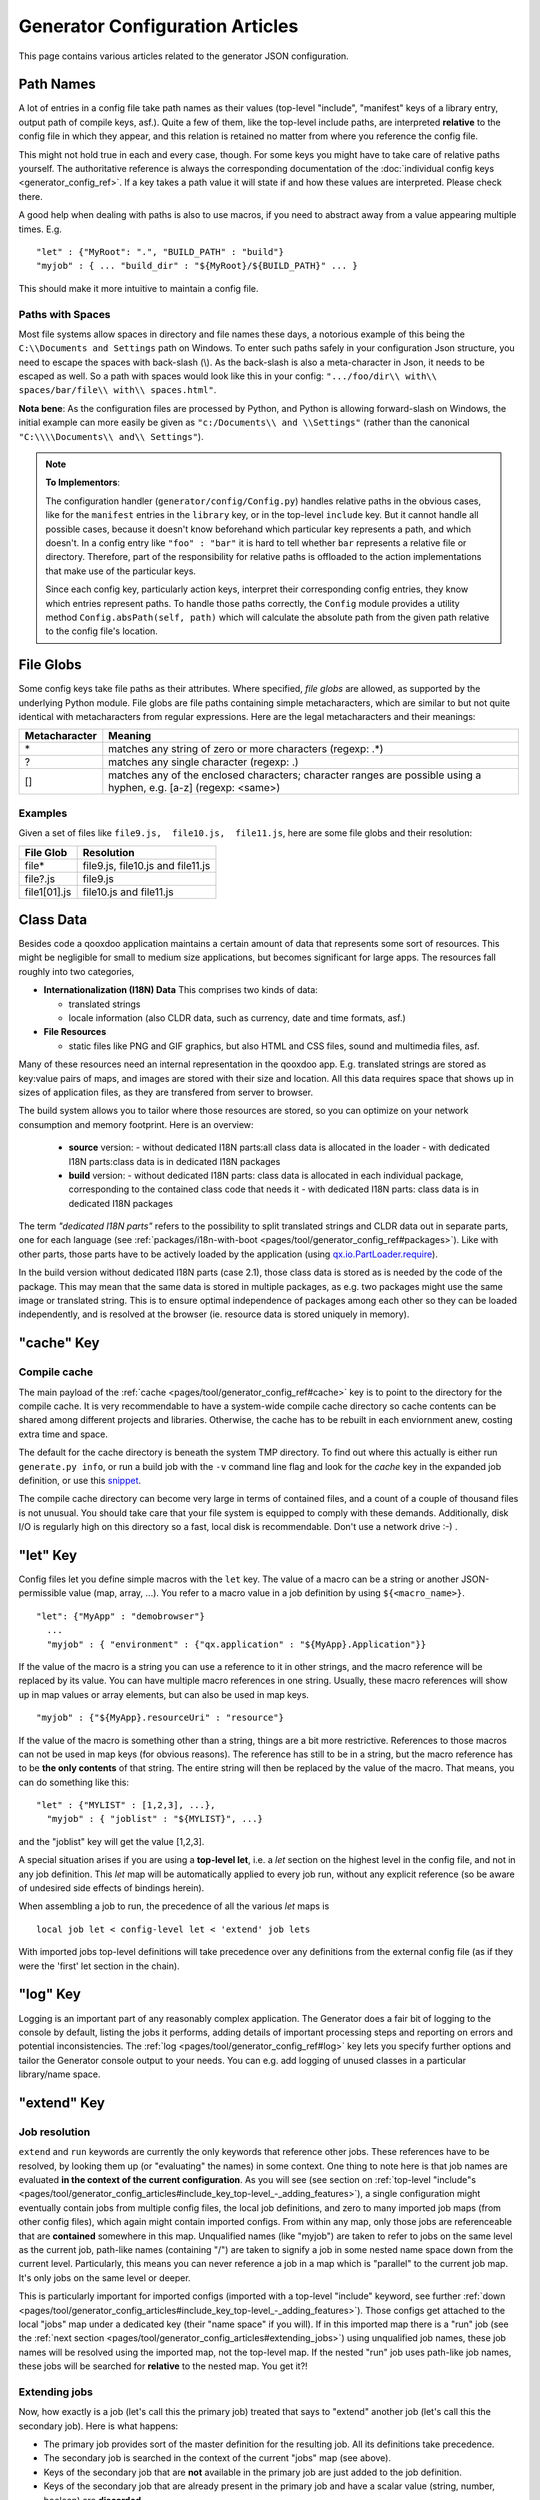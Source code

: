 .. _pages/tool/generator_config_articles#generator_configuration_articles:

Generator Configuration Articles
********************************

This page contains various articles related to the generator JSON configuration.

.. _pages/tool/generator_config_articles#path_names:

Path Names
==========

A lot of entries in a config file take path names as their values (top-level "include", "manifest" keys of a library entry, output path of compile keys, asf.).  Quite a few of them, like the top-level include paths, are interpreted **relative** to the config file in which they appear, and this relation is retained no matter from where you reference the config file. 

This might not hold true in each and every case, though. For some keys you might have to take care of relative paths yourself. The authoritative reference is always the corresponding documentation of the :doc:`individual config keys <generator_config_ref>`. If a key takes a path value it will state if and how these values are interpreted. Please check there.

A good help when dealing with paths is also to use macros, if you need to abstract away from a value appearing multiple times. E.g.

::

    "let" : {"MyRoot": ".", "BUILD_PATH" : "build"}
    "myjob" : { ... "build_dir" : "${MyRoot}/${BUILD_PATH}" ... }

This should make it more intuitive to maintain a config file.


.. _pages/tool/generator_config_articles#paths_with_spaces:

Paths with Spaces
-----------------

Most file systems allow spaces in directory and file names these days, a notorious example of this being the ``C:\\Documents and Settings`` path on Windows. To enter such paths safely in your configuration Json structure, you need to escape the spaces with back-slash (\\). As the back-slash is also a meta-character in Json, it needs to be escaped as well. So a path with spaces would look like this in your config: ``".../foo/dir\\ with\\ spaces/bar/file\\ with\\ spaces.html"``. 

**Nota bene**: As the configuration files are processed by Python, and Python is allowing forward-slash on Windows, the initial example can more easily be given as ``"c:/Documents\\ and \\Settings"`` (rather than the canonical ``"C:\\\\Documents\\ and\\ Settings"``).

.. note::

    **To Implementors**:

    The configuration handler (``generator/config/Config.py``) handles relative paths in the obvious cases, like for the ``manifest`` entries in the ``library`` key, or in the top-level ``include`` key. But it cannot handle all possible cases, because it doesn't know beforehand which particular key represents a path, and which doesn't. In a config entry like ``"foo" : "bar"`` it is hard to tell whether ``bar`` represents a relative file or directory. Therefore, part of the responsibility for relative paths is offloaded to the action implementations that make use of the particular keys.

    Since each config key, particularly action keys, interpret their corresponding config entries, they know which entries represent paths. To handle those paths correctly, the ``Config`` module provides a utility method ``Config.absPath(self, path)`` which will calculate the absolute path from the given path relative to the config file's location.


.. _pages/tool/generator_config_articles#file_globs:

File Globs
==========

Some config keys take file paths as their attributes. Where specified, *file globs* are allowed, as supported by the underlying Python module. File globs are file paths containing simple metacharacters, which are similar to but not quite identical with metacharacters from regular expressions. Here are the legal metacharacters and their meanings:

=================  ==================================================================================================================
 Metacharacter       Meaning                                                                                                           
=================  ==================================================================================================================
 \*                 matches any string of zero or more characters (regexp: .*)                                                         
 ?                  matches any single character (regexp: .)                                                                           
 []                 matches any of the enclosed characters; character ranges are possible using a hyphen, e.g. [a-z] (regexp: <same>)  
=================  ==================================================================================================================

.. _pages/tool/generator_config_articles#examples:

Examples
--------

Given a set of files like ``file9.js,  file10.js,  file11.js``, here are some file globs and their resolution:

==============  ====================================
File Glob        Resolution                           
==============  ====================================
 file*           file9.js,  file10.js and file11.js   
 file?.js        file9.js                             
 file1[01].js    file10.js and file11.js              
==============  ====================================

.. _pages/tool/generator_config_articles#class_data:

Class Data
==========

Besides code a qooxdoo application maintains a certain amount of data that represents some sort of resources. This might be negligible for small to medium size applications, but becomes significant for large apps. The resources fall roughly into two categories,

* **Internationalization (I18N) Data** This comprises two kinds of data:

  * translated strings
  * locale information (also CLDR data, such as currency, date and time formats, asf.)

* **File Resources**

  * static files like PNG and GIF graphics, but also HTML and CSS files, sound and multimedia files, asf.

Many of these resources need an internal representation in the qooxdoo app. E.g. translated strings are stored as key:value pairs of maps, and images are stored with their size and location. All this data requires space that shows up in  sizes of application files, as they are transfered from server to browser.

The build system allows you to tailor where those resources are stored, so you can optimize on your network consumption and memory footprint. Here is an overview:

  - **source** version:
    - without dedicated I18N parts:all class data is allocated in the loader
    - with dedicated I18N parts:class data is in dedicated I18N packages
  - **build** version:
    - without dedicated I18N parts: class data is allocated in each individual package, corresponding to the contained class code that needs it
    - with dedicated I18N parts: class data is in dedicated I18N packages

The term *"dedicated I18N parts"* refers to the possibility to split translated strings and CLDR data out in separate parts, one for each language (see :ref:`packages/i18n-with-boot <pages/tool/generator_config_ref#packages>`). Like with other parts, those parts have to be actively loaded by the application (using `qx.io.PartLoader.require <http://demo.qooxdoo.org/%{version}/apiviewer/#qx.io.PartLoader>`_).

In the build version without dedicated I18N parts (case 2.1), those class data is stored as is needed by the code of the package. This may mean that the same data is stored in multiple packages, as e.g. two packages might use the same image or translated string. This is to ensure optimal independence of packages among each other so they can be loaded independently, and is resolved at the browser (ie. resource data is stored uniquely in memory).

.. _pages/tool/generator_config_articles#cache_key:

"cache" Key
===========

.. _pages/tool/generator_config_articles#compile_cache:

Compile cache
-------------

The main payload of the :ref:`cache <pages/tool/generator_config_ref#cache>` key is to point to the directory for the compile cache. It is very recommendable to have a system-wide compile cache directory so cache contents can be shared among different projects and libraries. Otherwise, the cache has to be rebuilt in each enviornment anew, costing extra time and space.

The default for the cache directory is beneath the system TMP directory. To find out where this actually is either run ``generate.py info``, or run a build job with the ``-v`` command line flag and look for the *cache* key in the expanded job definition, or use this `snippet <http://qooxdoo.org/docu
mentation/general/snippets#finding_your_system-wide_tmp_directory>`__.

The compile cache directory can become very large in terms of contained files, and a count of a couple of thousand files is not unusual. You should take care that your file system is equipped to comply with these demands. Additionally, disk I/O is regularly high on this directory so a fast, local disk is recommendable. Don't use a network drive :-) .


.. _pages/tool/generator_config_articles#let_key:

"let" Key
=========

Config files let you define simple macros with the ``let`` key. The value of a macro can be a string or another JSON-permissible value (map, array, ...). You refer to a macro value in a job definition by using ``${<macro_name>}``. 

::

    "let": {"MyApp" : "demobrowser"}
      ...
      "myjob" : { "environment" : {"qx.application" : "${MyApp}.Application"}}

If the value of the macro is a string you can use a reference to it in other strings, and the macro reference will be replaced by its value. You can have multiple macro references in one string. Usually, these macro references will show up in map values or array elements, but can also be used in map keys.

::

    "myjob" : {"${MyApp}.resourceUri" : "resource"}

If the value of the macro is something other than a string, things are a bit more restrictive. References to those macros can not be used in map keys (for obvious reasons). The reference has still to be in a string, but the macro reference has to be **the only contents** of that string. The entire string will then be replaced by the value of the macro. That means, you can do something like this:

::

    "let" : {"MYLIST" : [1,2,3], ...},
      "myjob" : { "joblist" : "${MYLIST}", ...}

and the "joblist" key will get the value [1,2,3].

A special situation arises if you are using a **top-level let**, i.e. a *let* section on the highest level in the config file, and not in any job definition. This *let* map will be automatically applied to every job run, without any explicit reference (so be aware of undesired side effects of bindings herein). 

When assembling a job to run, the precedence of all the various *let* maps is 

::

    local job let < config-level let < 'extend' job lets

With imported jobs top-level definitions will take precedence over any definitions from the external config file (as if they were the 'first' let section in the chain).

.. _pages/tool/generator_config_articles#log_key:

"log" Key
=========

Logging is an important part of any reasonably complex application. The Generator does a fair bit of logging to the console by default, listing the jobs it performs, adding details of important processing steps and reporting on errors and potential inconsistencies. The :ref:`log <pages/tool/generator_config_ref#log>` key lets you specify further options and tailor the Generator console output to your needs. You can e.g. add logging of unused classes in a  particular library/name space.

.. _pages/tool/generator_config_articles#extend_key:

"extend" Key
============

.. _pages/tool/generator_config_articles#job_resolution:

Job resolution
--------------

``extend`` and ``run`` keywords are currently the only keywords that reference other jobs. These references have to be resolved, by looking them up (or "evaluating" the names) in some context. One thing to note here is that job names are evaluated **in the context of the current configuration**. As you will see (see section on :ref:`top-level "include"s <pages/tool/generator_config_articles#include_key_top-level_-_adding_features>`), a single configuration might eventually contain jobs from multiple config files, the local job definitions, and zero to many imported job maps (from other config files), which again might contain imported configs. From within any map, only those jobs are referenceable that are **contained** somewhere in this map. Unqualified names (like "myjob") are taken to refer to jobs on the same level as the current job, path-like names (containing "/") are taken to signify a job in some nested name space down from the current level. Particularly, this means you can never reference a job in a map which is "parallel" to the current job map. It's only jobs on the same level or deeper.

This is particularly important for imported configs (imported with a top-level "include" keyword, see further :ref:`down <pages/tool/generator_config_articles#include_key_top-level_-_adding_features>`). Those configs get attached to the local "jobs" map under a dedicated key (their "name space" if you will). If in this imported map there is a "run" job (see the :ref:`next section <pages/tool/generator_config_articles#extending_jobs>`) using unqualified job names, these job names will be resolved using the imported map, not the top-level map. If the nested "run" job uses path-like job names, these jobs will be searched for **relative** to the nested map. You get it?!

.. _pages/tool/generator_config_articles#extending_jobs:

Extending jobs
--------------

Now, how exactly is a job (let's call this the primary job) treated that says to "extend" another job (let's call this the secondary job). Here is what happens:

* The primary job provides sort of the master definition for the resulting job. All its definitions take precedence.
* The secondary job is searched in the context of the current "jobs" map (see above).
* Keys of the secondary job that are **not** available in the primary job are just added to the job definition.
* Keys of the secondary job that are already present in the primary job and have a scalar value (string, number, boolean) are **discarded**.
* Keys of the secondary job that are already present in the primary job and have a list or map value are **merged**. The extending rules are applied on the element level recursively, i.e. scalar elements are blocked, new elements are added, composed element are merged. That means, those keys accumulate all their inner keys over all jobs in the transitive hull of all extend jobs of the primary job.
* There is a way of **preventing** this kind of merge behaviour: If you prefix a job key with an equal sign (``=``) no subsequent merging will be done on this key. That means all following jobs that are merged into the current will not be able to alter the value of this key any more.
* Obviously, each secondary job is extended itself **before** being processed in this way, so it brings in its own full definition. As stated before it is important to note that this extending is done in the secondary job's **own** context, which is not necessarily the context of the primary job.
* If there are more than one job in the "extend" list, the process is re-applied **iteratively** with all the remaining jobs in the list. This also means that the list of secondary jobs defines a precedence list: Settings in jobs earlier in the list take precedence over those coming later, so order matters.

Important to note here: **Macro evaluation** takes place only **after** all extending has been done. That is, macros are applied to the fully extended job, making all macro definitions available that have accumulated along the way, with a 'left-to-right' precedence (macro definitions in the primary job take precedence over definitions in secondary jobs, and within the list of secondary jobs, earlier jobs win over subsequent). But in contrast to job names that also means that macros are explicitly **not** evaluated in the original context of the job. This makes it possible to tweak a job definition for a new environment, but can also lead to surprises if you wanted to have some substitution taking place in the original config file, and realize it doesn't.

.. _pages/tool/generator_config_articles#job_shadowing_and_partial_overriding:

Job Shadowing and Partial Overriding
------------------------------------

Additionally to the above described features, with the configuration system you can

* create jobs in your local configuration with *same names* as those imported from another configuration file. The local job will take precedence and "shadow" the imported job; the imported job gets automatically added to the local job's ``extend`` list.
* extend one job by another by only *partially specifying* job features. The extending job can specify only the specific parts it wants to re-define. The jobs will then be merged as described above, giving precedence to local definitions of simple data types and combining complex values (list and maps); in the case of maps this is a deep merging process. Here is a sample of overriding an imported job (``build-script``), only specifying a single setting, and relying on the rest to be provided by the imported job of same name::

      "build-script" : {
        "compile-options" : {
          "code" : {
            "format" : true
          }
        }
      }

You can again use ``=`` to control the merging:

* *selectively block* merging of features by using ``=`` in front of the key name, like::

    ...
      {
        "=open-curly" : ...,
        ...
      }
    ...

* override an imported job *entirely* by guarding the local job with ``=`` like::

    "jobs" : {
      "=build-script" : {...},
      ...
    }

.. _pages/tool/generator_config_articles#run_key:

"run" Key
=========

"run" jobs are jobs that bear the ``run`` keyword. Since these are kind of meta jobs and ment to invoke a sequence of other jobs, they have special semantics. When a ``run`` keyword is encountered in a job, for each sub-job in the "run" list a new job is generated (so called *synthetic jobs*, since they are not from the textual config files). For each of those new jobs, a job name is auto-generated using the initial job's name as a prefix. As for the contents, the initial job's definition is used as a template for the new job. The ``extend`` key is set to the name of the current sub-job (it is assumed that the initial job has been expanded before), so the settings of the sub-job will eventually be included, and the "run" key is removed. All other settings from the initial job remain unaffected. This means that all sub-jobs "inherit" the settings of the initial job (This is significant when sub-jobs evaluate the same key, and maybe do so in a different manner).

In the overall queue of jobs to be performed, the initial job is replaced by the list of new jobs just generated. This process is repeated until there are no more "run" jobs in the job queue, and none with unresolved "extend"s.

.. _pages/tool/generator_config_articles#asset-let_key:

"asset-let" Key
===============

.. index:: compiler hint

The ``asset-let`` key is basically a :ref:`macro <pages/tool/generator_config_articles#let_key>` definition for ``#asset`` compiler hints, but with a special semantics. Keys defined in the "asset-let" map will be looked for in *#asset* hints in source files. Like with macros, references have to be in curly braces and prefixed with ``$``. So a "asset-let" entry in the config might look like this:

::

    "asset-let" :
      {
        "qx.icontheme" : ["Tango", "Oxygen"],
        "mySizes" : ["16", "32"]
      }

and a corresponding *#asset* hint might use it as:

::

    #asset(qx/icon/${qx.icontheme}/${mySizes}/*)

The values of these macros are lists, and each reference will be expanded into all possible values with all possible combinations. So the above asset declaration would essentially be expanded into:

::

    #asset(qx/icon/Tango/16/*)
    #asset(qx/icon/Tango/32/*)
    #asset(qx/icon/Oxygen/16/*)
    #asset(qx/icon/Oxygen/32/*)

.. _pages/tool/generator_config_articles#library_key_and_manifest_files:

"library" Key and Manifest Files
================================

The :ref:`pages/tool/generator_config_ref#library` key of a configuration holds information about source locations that will be considered in a job (much like the CLASSPATH in Java). Each element specifies one such library. The term "library" is meant here in the broadest sense; everything that has a qooxdoo application structure with a *Manifest.json* file can be considered a library in this context. This includes applications like the Showcase or the Feedreader, add-ins like the Testrunner or the Apiviewer, contribs from the qooxdoo-contrib repository, or of course the qooxdoo framework library itself. The main purpose of any *library* entry in the configuration is to provide the path to the library's "Manifest" file.

.. _pages/tool/generator_config_articles#manifest_files:

Manifest files
--------------

Manifest files serve to provide meta information for a library in a structured way. Their syntax is again JSON, and part of them is read by the generator, particularly the ``provides`` section. See :doc:`here </pages/getting_started/manifest>` for more information about manifest files.

.. _pages/tool/generator_config_articles#contrib_libraries:

Contrib libraries
-----------------

Contributions can be included in a configuration like any other libraries: You add an appropriate entry in the ``library`` array of your configuration. Like other libraries, the contribution must provide a :doc:`Manifest.json </pages/getting_started/manifest>` file with appropriate contents.

If the contribution resides on your local file system, there is actually no difference to any other library. Specify the relative path to its Manifest file and you're basically set. The really new part comes when the contribution resides online, in the `qooxdoo-contrib <http://qooxdoo.org/contrib>`_ repository. Then you use a special syntax to specify the location of the Manifest file. It is URL-like with a ``contrib`` scheme and will usually look like this:

::

    contrib://<ContributionName>/<Version>/<ManifestFile>

The contribution source tree will then be downloaded from the repository, the generator will adjust to the local path, and the contribution is then used just like a local library. A consideration that comes into play here is where the files are placed locally. The default location is a subdirectory from your cache path named ``downloads``. You can modify this through the *downloads* attribute of the :ref:`pages/tool/generator_config_ref#cache` key in your config.

So, for example an entry for the "trunk" version of the "Dialog" contribution would look like this:

::

    {
      "manifest" : "contrib://Dialog/trunk/Manifest.json"
    }

You will rarely need to set the ``uri`` attribute of a library entry. This is only necessary if the relative path to the library (which is automatically calculated) does not represent a valid URL path when running the **source** version of the final app. (This can be the case if your try to run the source version from a web server that requires you to set up different document roots). It is not relevant for the *build* version of your app, as here all resources from the various libraries are collected under a common directory. For more on URI handling, see the next section.


"contrib://" URIs and Internet Access
^^^^^^^^^^^^^^^^^^^^^^^^^^^^^^^^^^^^^^^^^^^

As contrib libraries are downloaded from an online repository, you need Internet access to use them. Here are some tips on how to address offline usage and Internet proxies.


Avoiding Online Access
++++++++++++++++++++++

If you need to work with a contrib offline, it is best to download it to your hard disk, and then use it like any local qooxdoo library. Sourceforge offers the "ViewVC" online repository browser, so you can browse the contrib online, e.g.

::

  http://qooxdoo-contrib.svn.sourceforge.net/viewvc/qooxdoo-contrib/trunk/qooxdoo-contrib/Dialog/

Browse to the desired contrib version, like *trunk*, and hit the *"Download GNU tarball"* link. This will download an archive of this part of the repository tree. Unpack it to a local directory, and enter the relative path to it in the corresponding *manifest* config entry. Now you are using the contrib like a local library.

The only thing you are missing this way is the automatic online check for updates, where a newer version of the contrib would be detected and downloaded. You need to do this by hand, re-checking the repository when you can, and re-downloading a newer version if you find one.


Accessing Online from behind a Proxy
++++++++++++++++++++++++++++++++++++

If you are sitting behind a proxy, here is what you can do. The generator uses the *urllib* module of Python to access web-based resources. This module honors proxies:

* It checks for a *http_proxy* environment variable in the shell running the generator. On Bash-like shells you can set it like this::

    http_proxy="http://www.someproxy.com:3128"; export http_proxy

* If there is no such shell setting on Windows, the registry is queried for the Internet Options.
* On MacOS, the Internet Config is queried in this case.
* See the `module documentation <http://docs.python.org/release/2.5.4/lib/module-urllib.html>`__ for more details.


.. _pages/tool/generator_config_articles#uri_handling:

URI handling
------------

URIs are used in a qooxdoo application to refer from one part to other parts like resources. There are places within the generator configuration where you can specify *uri* parameters. What they mean and how this all connects is explained in this section.

.. _pages/tool/generator_config_articles#where_uris_are_used:

Where URIs are used
^^^^^^^^^^^^^^^^^^^

The first important thing to note is:

.. note::

    All URI handling within qooxdoo is related to libraries.

Within qooxdoo the :ref:`library <pages/tool/generator_config_articles#library_key_and_manifest_files>` is a fundamental concept, and libraries in this sense contain all the things you are able to include in the final Web application, such as
class files (.js),
graphics (.gif, .png, ...),
static HTML pages (.htm, .html),
style sheets (.css),
and translation files (.po).

But not all of the above resource types are actually referenced through URIs in the application. Among those that are you find in the **source** version:

* references to class files
* references to graphics
* references to static HTML
* references to style sheet files

The **build** version uses a different approach, since it strives to be a self-contained Web application that has no outgoing references. Therefore, all necessary resources are copied over to the build directory tree. Having said that, URIs are still used in the build version, yet these are only references confined to the build directory tree:

  * JS class code is put into the (probably various) output files of the generator run (what you typically find under the *build/script* path). The bootstrap file references the others with relative URIs.
  * Graphics and other resources are referenced with relative URIs from the compiled scripts. Those resources are typically found under the *build/resource* path.
  * Translation strings and CLDR information can be directly included in the generated files (where they need not be referenced through URIs), or be put in separate files (where they have to be referenced).

So, in summary, in the *build* version some references might be resolved by directly including the specific information, while the remaining references are usually confined to the build directory tree. That is why you can just pack it up and copy it to your web server for deployment. The *source* version is normally used directly off of  the file system, and employs relative URIs to reference all necessary files. Only in cases where you e.g. need to include interaction with a backend you will want to run the source version from a web server environment. For those cases the following details will be especially interesting. Others might want to skip the remainder of this section for now.

Although the scope and relevance of URIs vary between *source* and *build* versions, the underlying mechanisms are the same in both cases, with the special twist that when creating the *build* version there is only a single "library" considered, the build tree itself, which suffices to get all the URIs out fine. These mechanisms  are described next.

.. _pages/tool/generator_config_articles#construction_of_uris_through_the_generator:

Construction of URIs through the Generator
^^^^^^^^^^^^^^^^^^^^^^^^^^^^^^^^^^^^^^^^^^

So how does the generator create all of those URIs in the final application code? All those URIs are constructed through the following three components:

::

    to_libraryroot [1]  + library_internal_path [2] + resource_path [3]


So for example a graphics file in the qooxdoo framework might get referenced using the following components 

* [1] *"../../qooxdoo-%{version}-sdk/framework/"* 
* [2] *"source/resource/"*
* [3] *"qx/static/blank.gif"*

to produce the final URI 
*"../../qooxdoo-%{version}-sdk/framework/source/resource/qx/static/ blank.gif"*.

These general parts have the following meaning:

* **[1]** : URI path to the library root (as will be valid when running the app in the browser). If you specify the :ref:`uri <pages/tool/generator_config_ref#library>` parameter of the library's entry in your config, this is what gets used here.
* **[2]** : Path segment within the specific library. This is taken from the library's :doc:`Manifest.json </pages/getting_started/manifest>`. The consumer of the library has no influence on it.
* **[3]** : Path segment leading to the specific resource. This is the path of the resource as found under the library's resource directory.

.. _pages/tool/generator_config_articles#library_base_uris_in_the_source_version:

Library base URIs in the Source version
^^^^^^^^^^^^^^^^^^^^^^^^^^^^^^^^^^^^^^^

Part *[1]* is exactly what you specify with the *uri* subkey of an entry in the *library* key list. All *source* jobs of the generator using this library will be using this URI prefix to reference resources of that library. (This is usually fine, as long as you don't have different autonomous parts in your application using the same library from different directories; see also further down).

If you don't specifying the *uri* key with your libraries (which is usually the case), the generator will calculate a value for *[1]*, using the following information:

::

    applicationroot_to_configdir [1.1] + configdir_to_libraryroot [1.2]

The parts have the following meaning:

* **[1.1]** : Path from the Web application's root to the configuration file's directory; this information is derived from the *paths/app-root* key of the :ref:`pages/tool/generator_config_ref#compile-options` config key.
* **[1.2]** : Path from the configuration file's directory to the root directory of the library (the one containing the *Manifest.json* file); this information is immediately available from the library's :ref:`manifest <pages/tool/generator_config_ref#library>` key.

For the **build** version, dedicated keys :ref:`uris/script <pages/tool/generator_config_ref#compile-options>` and  :ref:`uris/resource <pages/tool/generator_config_ref#compile-options>` are available (as there is virtually only one "library"). The values of both keys cover the scope of components [1] + [2] in the first figure.

Since [1.2] is always known (otherwise the whole library would not be found), only [1.1] has to be given in the config. The properties of this approach, compared to specifying just [1], are:

* *The application root can be specified individually for each compile job.* This means you could have more than one application root in your project, e.g. when your main application offers an iframe, into which another application from the same project is loaded; qooxdoo's `Demobrowser <http://demo.qooxdoo.org/%{version}/demobrowser>`_ application takes advantage of exactly this.

* *Relative file system paths have to match with relative URIs in the running application.* So this approach won't work if e.g the relative path from your config directory to the library makes no sense when the app is run from a web server.

From the above discussion, there is one important point to take away, in order to create working URIs in your application:

.. note::

    The generator needs either the library's *uri* parameter ([1]) or the URI-relevant keys in the compile keys ([1.1])  in the config.

While either are optional in their respective contexts, it is mandatory to have at least *one* of them for the URI generation to work. Mind though, that qooxdoo provides sensible defaults for the URIs in compile keys.

.. _pages/tool/generator_config_articles#overriding_the_uri_settings_of_libraries:

Overriding the 'uri' settings of libraries
^^^^^^^^^^^^^^^^^^^^^^^^^^^^^^^^^^^^^^^^^^

Libraries you specify in your own config (with the :ref:`library <pages/tool/generator_config_ref#library>` key) are in your hand, and you can provide ``uri`` parameters as you see fit. If you want to tweak the *uri* setting of a library entry that is added by including another config file (e.g. the default *application.json*), you simply re-define the library entry of that particular library locally. The generator will realize that both entries refer to the same library, and your local settings will take precedence.


Specifying a "library" key in your config.json
------------------------------------------------

You can specify ``library`` keys in your own config in these ways:

* You either define a local job which either shaddows or "extends" an imported job, and provide this local job with a ``library`` key. Or,
* You define a local ``"libraries"`` job and provide it with a ``library`` key. This job will be used automatically by most of the standard jobs (source, build, etc.), and thus your listed libraries will be used in multiple jobs (not just one as above).

.. _pages/tool/generator_config_articles#packages_key:

"packages" Key
==============

For a general introduction to parts and packages see this separate :doc:`document </pages/development/parts_overview>`. Following here is more information on the specifics of some sub-keys of the :ref:`pages/tool/generator_config_ref#packages` config key.

.. _pages/tool/generator_config_articles#parts/<part_name>/include:

parts/<part_name>/include
-------------------------

The way the part system is currently implemented has some caveats in the way *parts/\*/include* keys and the general :ref:`pages/tool/generator_config_ref#include` key interact:

a) The general *include* key provides the "master list" of classes for the given application. This master list is extended with all their recursive dependencies. All classes given in a part's *include*, including all their dependencies, are checked against this list. If any of those classes is not in the master list, it will not be included in the final app.

   Therefore, you cannot include classes in parts that are not covered by the  general *include* key. If you want to use e.g. *qx.bom.\** in a part, you have to  add ``"qx.bom.*"`` to the general *include* list. Otherwise, only classes within  *qx.bom.\** that actually derive from the general include key will be actually  included, and the rest will be discarded. Motto:

   *"The general include key is a filter for all classes in parts."*

b) Any class that is in the master list that is never listed in one of the  parts, either directly or as dependency, will not be included in the app. That  means you have to **actively** make sure that all classes from the general *include* get - directly or indirectly - referenced in one of the parts, or they  will not be in the final app. Motto:

   *"The parts' include keys are a filter for all classes in the general include  key."*

   Or, to put both aspects in a single statement: The classes in the final app are  exactly those in the **intersection** of the classes referenced through the general *include* key and all the classes referenced by the *include* keys of the parts. Currently, the application developer has to make sure that they match, ie. that the classes specified through the parts together sum up to the global class list!

   There is another caveat that concerns the relation between *include*'s of  different parts:

c) Any class that is listed in a part's *include* (file globs expanded) will  not be included in another part. - But this also means that if two parts list  the same class, it won't be included in either of them!

   This is e.g. the case in a sample application, where the *boot* part lists *qx.bom.client.Engine* and the *core* part lists *qx.bom.\** which also expands to *qx.bom.client.Engine* eventually. That's the reason why *qx.bom.client.Engine* would not be contained in either of those parts, and hence would not be contained in the final application at all.

.. _pages/tool/generator_config_articles#i18n-with-boot:

i18n-as-parts
--------------

Setting this sub-key to *true* will result in I18N information (translations, CLDR data, ...) being put in their own separate parts. The utility of this is:

* The code packages get smaller, which allows for faster application startup.
* Data is not loaded for *all* configured locales when a package is loaded (which is usually not necessary, as you are mostly interested in a single locale across all packages). Rather, you can handle I18N data more individually.

Here are the details:

* By default, I18N data, i.e. translations from the .po files and CLDR data, is integrated as Javascript data with the application packages (either as part of the first .js file of a package, or in its own .js file). This package-specific data will encompass the data for all configured locales needed in this package (Think: Data cumulated by package).
* Setting *packages/i18n-as-parts: true* removes this data from the packages. Rather, data for *each individual locale* (en, en_US, de, de_DE, ...) will be collated in a dedicated *part*, the part name being that of the respective language code (Think: Data cumulated by locale). As usual, each part is made up of packages. In the case of an I18N part, these are the corresponding data package plus fall-back packages for key lookup (e.g. ["C", "en", "en_US"] for the part *en_US*). Each package is a normal qooxdoo package with only the data section, and without the code section.

So far, so good. With the config key set to *true*, this is the point where the application developer has to take over. The application will not load the I18N parts by itself. You have to do it using the usual part loading API (e.g. ``qx.io.PartLoader.require(["en_US"])``). You might want to do that early in the application run cycle, e.g. during application start-up and before the first translatable string or localizable data is to be displayed. After loading the part, the corresponding locale is ready to be used in the normal way in your application. The `Feedreader <http://demo.qooxdoo.org/%{version}/feedreader>`_ application uses this technique to load a different I18N part when the language is changed in its *Preferences* dialog.

.. _pages/tool/generator_config_articles#include_key_top-level_-_adding_features:

"include" Key (top-level) - Adding Features
===========================================

Within qooxdoo there are a couple of features that are not so much applications although they share a lot of the classical application structure. The APIViewer and TestRunner are good examples for those. (In the recent repository re-org, they have been filed under *component* correspondingly). They are applications but receive their actual meaning from other applications: An APIViewer in the form of class documentation it presents, the TestRunner in the form of providing an environment to other application's test classes. On their own, both applications are "empty", and the goal is it to use them in the context of another, self-contained application. The old build system supported make targets like 'api' and 'test' to that end.

While you can always include other applications' *classes* in your project (by adding an entry for them to the :ref:`library <pages/tool/generator_config_ref#library>` key of your config), you wouldn't want to repeat all the necessary job entries to actually build this external app in your environment. So the issue here is not to re-use classes, but *jobs*.

.. _pages/tool/generator_config_articles#re-using_jobs:

Re-using jobs
-------------

So, the general issue we want to solve is to import entire job definitions in our local configuration. The next step is then to make them work in the local environment (e.g. classes have to be compiled and resources be copied to local folders). This concepts is fairly general and scales from small jobs (where you just keep their definition centrally, in order to use them in multiple places) to really big jobs (like e.g. creating a customized build version of the Apiviewer in your local project).

Practically, there are two steps involved in using external jobs:

#. You have to :ref:`include <pages/tool/generator_config_ref#include_top-level>` the external configuration file that contains the relevant job definitions. Do so will result in the external jobs being added to the list of jobs of your local configuration. E.g. you can use ::

    generator.py ?

   to get a list of all available jobs; the external jobs will be among this list.
#. There are now two way to utilize these jobs:

  * You can either invoke them directly from the command line, passing them as arguments to the generator.
  * Or you define local jobs that :ref:`extend <pages/tool/generator_config_ref#extend>` them.

In the former case the only way to influence the behaviour of the external job is through macros: The external job has to parameterize its workings with macro references, you have to know them and provide values for them that are suitable for your environment (A typical example would be output paths that you need to customize). Your values will take precendence over any values that might be defined in the external config. But this also means you will have to know the job, know the macros it uses, provide values for them (e.g. in the global :ref:`let <pages/tool/generator_config_ref#let_top-level>` of your config), resolve conflicts if other jobs happen to use the same macros, and so forth. 

In the latter case, you have more control over the settings of the external job that you are actually using. Here as well, you can provide macro definitions that parameterize the behaviour of the job you are extending. But you can also supply more job keys that will either shaddow the keys of the same name in the external job, or will be extended by them. In any case you will have more control over the effects of the external job.

Add-ins use exactly these mechanisms to provide their functionality to other applications (in the sense as 'make test' or 'make api' did it in the old system). Consequently, to support this in the new system, the add-in applications (or more precisely: their job configuration) have to expose certain keys and use certain macros that can both be overridden by the using application. The next sections describe these build interfaces for the various add-in apps. But first more practical detail about the outlined ...

.. _pages/tool/generator_config_articles#add-in_protocol:

Add-In Protocol
---------------

In order to include an add-in feature in an existing app, you first have to ``include`` its job config. On the top-level of the config map, e.g. specify to include the Apiviewer config:

::

    "include" : [{"path": "../apiviewer/config.json"}]

The include key on this level takes an array of maps. Each map specifies one configuration file to include. The only mandator key therein is the file path to the external config file (see :ref:`here <pages/tool/generator_config_ref#include_top-level>` for all the gory details). A config can only include what the external config is willing to :ref:`export <pages/tool/generator_config_ref#export>`. Among those jobs the importing config can select (through the ``import`` key) or reject (through the ``block`` key) certain jobs. The resulting list of external job definitions will be added to the local jobs map.

If you want to fine-tune the behaviour of such an imported job, you define a local job that extends it. Imported jobs are referenced like any job in the current config, either by their plain name (the default), or, if you specify the ``as`` key in the include, by a composite name ``<as_value>::<original_name>``. Suppose you used an ``"as" : "apiconf"`` in your include, and you wanted to extend the Apiviewer's ``build-script`` job, this could look like this:

::

    "myapi-script" :
    {
      "extend" : ["apiconf::build-script"]
      ...
    }

As a third step, the local job will usually have to provide additional information for the external job to succeed. Which exactly these are depends on the add-in (and should eventually be documented there). See the section specific to the :ref:`APIViewer <pages/tool/generator_config_articles#api_viewer>` for a concrete example.

.. _pages/tool/generator_config_articles#api_viewer:

API Viewer
----------

For brevity, let's jump right in into a config fragment that has all necessary ingredients. These are explained in more detail afterwards.

::

    {
      "include" : [{"as" : "apiconf", "path" : "../apiviewer/config.json"}],
      "jobs" : {
        "myapi" : {
            "extend" : ["apiconf::build"],
            "let" : {
                "ROOT"  :  "../apiviewer",
                "BUILD_PATH" : "./api",
                "API_INCLUDE" : ["qx.*", "myapp.*"],
                "API_EXCLUDE" : ["myapp.tests.*"]
                },
            "library" : { ... },
            "environment" : {
                "myapp.resourceUri" : "./resource"
                }
            }
        }
    }

The ``myapi`` job extends the ``build`` job of APIViewer's job config. This "build" job is itself a run job, i.e. it will be expanded in so many individual jobs as its ``run`` key lists. All those jobs will get the "myapi" job as a context into which they are expanded, so all other settings in "myapi" will be effective in those jobs.

In the ``let`` key, the ROOT, BUILD_PATH, API_INCLUDE and API_EXCLUDE macros of the APIViewer config are overridden. This ensures the APIViewer classes are found, can be processed, and the resulting script is put into a local directory. Furthermore, the right classes are included in the documentation data.

The ``library`` key has to at least add the entry for the current application, since this is relevant for the generation of the api documentation for the local classes.

So in short, the ``ROOT``, ``BUILD_PATH``, ``API_INCLUDE`` and ``API_EXCLUDE`` macros define the interface between the apiviewer's "run" job and the local config.

.. _pages/tool/generator_config_articles#optimize_key:

"optimize" Key
==============

The *optimize* key is a subkey of the :ref:`compile-options key<pages/tool/generator_config_ref#compile-options>`. It allows you to tailor the forms of code optimization that is applied to the Javascript code when the *build* version is created. The best way to set this key is by setting the :doc:`OPTIMIZE macro </pages/tool/generator_config_macros>` in your config's global *let* section. The individual optimization categories are described in their own :doc:`manual section </pages/tool/generator_optimizations>`.


.. _pages/tool/generator_config_articles#environment_key:

"environment" Key
=================

Variant-specific Builds
-----------------------

The *environment* configuration key allows you to create different variants from the same code base. Variants enable the selection and removal of code from the build version. A variant is a concrete build of your application with a specific set of environment values "wired in". Code not covered by this set of values is removed, so the resulting script code is leaner. We call this code *variant-optimized*. But as a consequence, such a variant usually cannot handle situations where other values of the same environment keys are needed. The generated code is *variant-specific*. The generator can create multiple variants in one go. Variants can be used to implement feature-based builds, or to remove debugging code from the build version. It is comparable to conditional compilation in C/C++.

For any generation process of a build version of an app, there is a certain set of environment settings in effect. If variant optimization is turned on, code is variant-optimized by looking at certain calls to `qx.core.Environment <http://demo.qooxdoo.org/%{version}/apiviewer#qx.core.Environment>`__ that reference an environment key that has an existing setting. See the :ref:`optimization section <pages/tool/generator_optimizations#variants>` for details about that.


.. _pages/tool/generator_config_articles#environment_multiple_go:

How to Create Multiple Variants in One Go
-----------------------------------------

The above section mentions the optimization for a single build output, where for each environment key there is exactly one value. (This is also how the qooxdoo run time sees the environment). The generator configuration has an additional feature attached to environment settings. If you specify **more than one** value for an environment key (in a list), the generator will automatically generate multiple output files. Each of the builds will be created with one of the values from the list in effect. Here is an example for such a configuration::

    "environment" : {
      "foo" : [13, 26],
      "bar" : "hugo",
      "baz" : true
    }

The envrionment set for producing the first build output would be ``{foo:13, bar:"hugo", baz:true}``, the set for the second ``{foo:26, bar:"hugo", baz:true}``. 

For configurations with multiple keys with lists as values, the process is repeated for any possible combination of values. E.g.


::

    "environment" : {
      "foo" : [13, 26],
      "bar" : ["a", "b"],
      "baz" : true
    }

would result in 4 runs with the following environment sets in effect:

#. ``{foo:13, bar:"a", baz:true}``
#. ``{foo:13, bar:"b", baz:true}``
#. ``{foo:26, bar:"a", baz:true}``
#. ``{foo:26, bar:"b", baz:true}``

Caveat
------

The special caveat when creating multiple build files in one go is that you need to adapt to this in the configuration of the **output file name**. If you have just a single output file name, every generated build script will be saved over the previous! I.e. the generator might produce multiple output files, but they are all stored under the same name, so what you get eventually is just the last of those output file.

The cure is to hint to the generator to create different output files during processing. This is done by using a simple macro that reflects the current value of an environment key in the output file name.

::

    "build-script" : 
    {
      "environment" : {
        "myapp.foo" : ["bar", "baz"]
      },
      "compile-options" : {
        "paths": {
          "file" : "build/script/myapp_{myapp.foo}.js"
        }
      }
    }

This will two output files in the *build/script* path, ``myapp_bar.js`` and ``myapp_baz.js``. 

.. _pages/tool/generator_config_articles#browser-specific_builds:

Browser-specific Builds
-----------------------

By predefining select environment keys, builds can be tailored towards specific clients. See the :ref:`Feature Configuration Editor article <pages/application/featureconfigeditor#featureconfigeditor>` for instructions.

